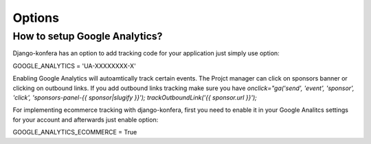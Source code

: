 Options
=======

How to setup Google Analytics?
------------------------------

Django-konfera has an option to add tracking code for your application just simply use option:

GOOGLE_ANALYTICS = 'UA-XXXXXXXX-X'

Enabling Google Analytics will autoamtically track certain events. The Projct manager can click on sponsors banner or clicking on outbound links. If you add outbound links tracking make sure you have `onclick="ga('send', 'event', 'sponsor', 'click', 'sponsors-panel-{{ sponsor|slugify }}'); trackOutboundLink('{{ sponsor.url }}');` 

For implementing ecommerce tracking with django-konfera, first you need to enable it in your Google Analitcs settings for your account and afterwards just enable option:

GOOGLE_ANALYTICS_ECOMMERCE = True


